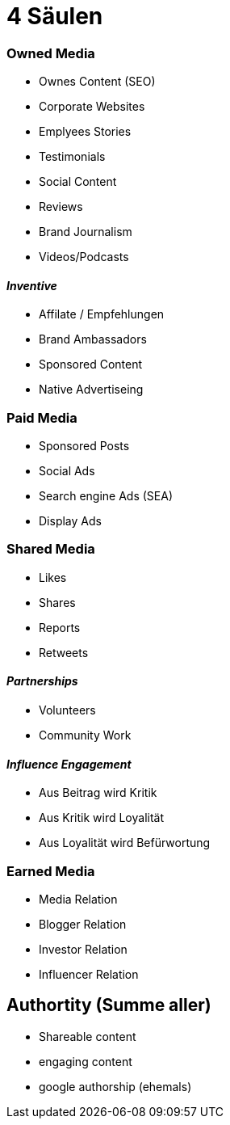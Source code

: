 = 4 Säulen

=== Owned Media
* Ownes Content (SEO)
* Corporate Websites
* Emplyees Stories
* Testimonials
* Social Content
* Reviews
* Brand Journalism
* Videos/Podcasts

==== _Inventive_
* Affilate / Empfehlungen
* Brand Ambassadors
* Sponsored Content
* Native Advertiseing

=== Paid Media
* Sponsored Posts
* Social Ads
* Search engine Ads (SEA)
* Display Ads

=== Shared Media
* Likes
* Shares
* Reports
* Retweets

==== _Partnerships_
* Volunteers
* Community Work

==== _Influence Engagement_
* Aus Beitrag wird Kritik
* Aus Kritik wird Loyalität
* Aus Loyalität wird Befürwortung

=== Earned Media
* Media Relation
* Blogger Relation
* Investor Relation
* Influencer Relation

== Authortity (Summe aller)
* Shareable content
* engaging content
* google authorship (ehemals)

